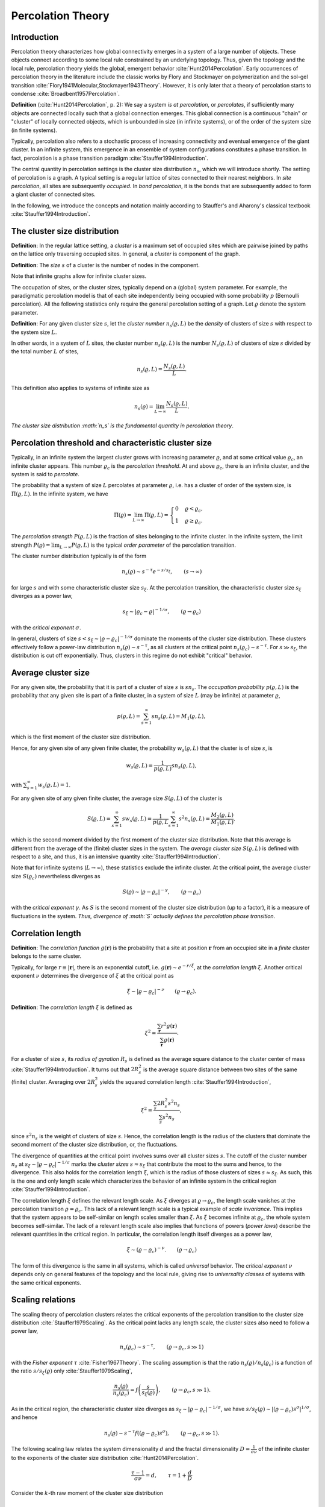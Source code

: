 Percolation Theory
==================

Introduction
------------

Percolation theory characterizes how global connectivity emerges in a system of
a large number of objects.
These objects connect according to some local rule constrained by an underlying
topology.
Thus, given the topology and the local rule, percolation theory yields the
global, emergent behavior :cite:`Hunt2014Percolation`.
Early occurrences of percolation theory in the literature include the classic
works by Flory and Stockmayer on polymerization and the sol-gel transition
:cite:`Flory1941Molecular,Stockmayer1943Theory`.
However, it is only later that a theory of percolation starts to condense
:cite:`Broadbent1957Percolation`.

**Definition** (:cite:`Hunt2014Percolation`, p. 2):
We say a system *is at percolation*, or *percolates*, if sufficiently many
objects are connected locally such that a global connection emerges.
This global connection is a continuous "chain" or "cluster" of locally
connected objects, which is unbounded in size (in infinite systems), or of the
order of the system size (in finite systems).

Typically, percolation also refers to a stochastic process of increasing connectivity and eventual emergence of the giant cluster.
In an infinite system, this emergence in an ensemble of system configurations
constitutes a phase transition.
In fact, percolation is a phase transition paradigm
:cite:`Stauffer1994Introduction`.

The central quantity in percolation settings is the cluster size distribution
:math:`n_s`, which we will introduce shortly.
The setting of percolation is a graph.
A typical setting is a regular lattice of sites connected to their nearest
neighbors.
In *site percolation*, all sites are subsequently *occupied*.
In *bond percolation*, it is the bonds that are subsequently added to form a giant cluster of connected sites.

In the following, we introduce the concepts and notation mainly according to
Stauffer's and Aharony's classical textbook :cite:`Stauffer1994Introduction`.

The cluster size distribution
-----------------------------

**Definition**:
In the regular lattice setting, a *cluster* is a maximum set of occupied sites
which are pairwise joined by paths on the lattice only traversing occupied
sites.
In general, a *cluster* is component of the graph.

**Definition**:
The *size* :math:`s` of a cluster is the number of nodes in the component.

Note that infinite graphs allow for infinite cluster sizes.

The occupation of sites, or the cluster sizes, typically depend on a (global)
system parameter.
For example, the paradigmatic percolation model is that of each site
independently being occupied with some probability :math:`p` (Bernoulli percolation).
All the following statistics only require the general percolation setting of a
graph.
Let :math:`\varrho` denote the system parameter.

**Definition**:
For any given cluster size :math:`s`, let the *cluster number*
:math:`n_s(\varrho, L)` be the *density* of clusters of size :math:`s` with
respect to the system size :math:`L`.

In other words, in a system of :math:`L` sites, the cluster number
:math:`n_s(\varrho, L)` is the number :math:`N_s(\varrho, L)` of clusters of
size :math:`s` divided by the total number :math:`L` of sites,

.. math::

   n_s(\varrho, L) = \frac{N_s(\varrho,L)}{L}.

This definition also applies to systems of infinite size as

.. math::

   n_s(\varrho) = \lim_{L \to \infty} \frac{N_s(\varrho,L)}{L}.

*The cluster size distribution :math:`n_s` is the fundamental quantity in
percolation theory*.

Percolation threshold and characteristic cluster size
-----------------------------------------------------

Typically, in an infinite system the largest cluster grows with increasing
parameter :math:`\varrho`, and at some critical value :math:`\varrho_c`, an
infinite cluster appears.
This number :math:`\varrho_c` is the *percolation threshold*.
At and above :math:`\varrho_c`, there is an infinite cluster, and the system is
said to *percolate*.

The probability that a system of size :math:`L` percolates at parameter
:math:`\varrho`, i.e. has a cluster of order of the system size, is
:math:`\Pi(\varrho,L)`.
In the infinite system, we have

.. math::

   \Pi(\varrho) = \lim_{L \to \infty} \Pi(\varrho, L) = \begin{cases}
   0 & \varrho < \varrho_c, \\
   1 & \varrho \geq \varrho_c.
   \end{cases}

The *percolation strength* :math:`P(\varrho, L)` is the fraction of sites
belonging to the infinite cluster.
In the infinite system, the limit strength :math:`P(\varrho) = \lim_{L \to
\infty} P(\varrho, L)` is the typical *order parameter* of the percolation
transition.

The cluster number distribution typically is of the form

.. math::

   n_s(\varrho) \sim s^{-\tau} e^{- s/s_\xi}, \qquad (s \to \infty)

for large :math:`s` and with some characteristic cluster size :math:`s_\xi`.
At the percolation transition, the characteristic cluster size :math:`s_\xi`
diverges as a power law,

.. math::

   s_\xi \sim |\varrho_c - \varrho|^{-1/\sigma}, \qquad (\varrho \to \varrho_c)

with the *critical exponent* :math:`\sigma`.

In general, clusters of size :math:`s < s_\xi \sim |\varrho - \varrho_c|^{-1 /
\sigma}` dominate the moments of the cluster size distribution.
These clusters effectively follow a power-law distribution :math:`n_s(\varrho)
\sim s^{-\tau}`, as all clusters at the critical point :math:`n_s(\varrho_c)
\sim s^{-\tau}`.
For :math:`s \gg s_\xi`, the distribution is cut off exponentially.
Thus, clusters in this regime do not exhibit "critical" behavior.

Average cluster size
--------------------

For any given site, the probability that it is part of a cluster of size
:math:`s` is :math:`s n_s`. The *occupation probability*
:math:`p(\varrho, L)` is the probability that any given site is part of
a finite cluster, in a system of size :math:`L` (may be infinite) at
parameter :math:`\varrho`,

.. math::

   p(\varrho, L) = \sum_{s=1}^\infty s n_s(\varrho, L) = M_1(\varrho, L),

which is the first moment of the cluster size distribution.

Hence, for any given site of any given finite cluster, the probability
:math:`w_s(\varrho, L)` that the cluster is of size :math:`s`, is

.. math::

   w_s(\varrho, L) = \frac{1}{p(\varrho,L)} s n_s(\varrho, L),

with :math:`\sum_{s=1}^\infty w_s(\varrho, L) = 1`.

For any given site of any given finite cluster, the average size
:math:`S(\varrho, L)` of the cluster is

.. math::

   S(\varrho, L) = \sum_{s=1}^\infty s w_s(\varrho, L) = \frac{1}{p(\varrho, L}
   \sum_{s=1}^\infty s^2 n_s(\varrho, L) = \frac{M_2(\varrho, L)}{M_1(\varrho,
   L)},

which is the second moment divided by the first moment of the cluster size
distribution.
Note that this average is different from the average of the (finite) cluster
sizes in the system.
The *average cluster size* :math:`S(\varrho, L)` is defined with respect to a
site, and thus, it is an intensive quantity :cite:`Stauffer1994Introduction`.

Note that for infinite systems (:math:`L\to\infty`), these statistics exclude
the infinite cluster.
At the critical point, the average cluster size :math:`S(\varrho_c)`
nevertheless diverges as

.. math::

   S(\varrho) \sim |\varrho - \varrho_c|^{- \gamma}, \qquad (\varrho \to
   \varrho_c)

with the *critical exponent* :math:`\gamma`.
As :math:`S` is the second moment of the cluster size distribution (up to a
factor), it is a measure of fluctuations in the system.
*Thus, divergence of :math:`S` actually defines the percolation phase
transition.*

Correlation length
------------------

**Definition**:
The *correlation function* :math:`g(\mathbf{r})` is the probability that a site
at position :math:`\mathbf{r}` from an occupied site in a *finite* cluster
belongs to the same cluster.

Typically, for large :math:`r \equiv |\mathbf{r}|`, there is an exponential
cutoff, i.e. :math:`g(\mathbf{r}) \sim e^{-r/\xi}`, at the *correlation length*
:math:`\xi`.
Another critical exponent :math:`\nu` determines the divergence of :math:`\xi`
at the critical point as

.. math::

   \xi \sim |\varrho - \varrho_c|^{-\nu} \qquad (\varrho \to \varrho_c).

**Definition**:
The *correlation length* :math:`\xi` is defined as

.. math::

   \xi^2 = \frac{\sum_{\mathbf{r}} r^2 g(\mathbf{r})}{\sum_{\mathbf{r}}
   g(\mathbf{r})}.

For a cluster of size :math:`s`, its *radius of gyration* :math:`R_s` is
defined as the average square distance to the cluster center of mass :cite:`Stauffer1994Introduction`.
It turns out that :math:`2 R_s^2` is the average square distance between two
sites of the same (finite) cluster.
Averaging over :math:`2R_s^2` yields the squared correlation length
:cite:`Stauffer1994Introduction`,

.. math::

   \xi^2 = \frac{\sum_s 2 R_s^2 s^2 n_s}{\sum_s s^2 n_s},

since :math:`s^2 n_s` is the weight of clusters of size :math:`s`.
Hence, the correlation length is the radius of the clusters that dominate the
second moment of the cluster size distribution, or, the fluctuations.

The divergence of quantities at the critical point involves sums over all
cluster sizes :math:`s`.
The cutoff of the cluster number :math:`n_s` at :math:`s_\xi \sim |\varrho -
\varrho_c|^{-1/\sigma}` marks the *cluster sizes* :math:`s \approx s_\xi` that
contribute the most to the sums and hence, to the divergence.
This also holds for the correlation length :math:`\xi`, which is the radius of
those clusters of sizes :math:`s \approx s_\xi`.
As such, this is the one and only length scale which characterizes the behavior
of an infinite system in the critical region :cite:`Stauffer1994Introduction`.

The correlation length :math:`\xi` defines the relevant length scale.
As :math:`\xi` diverges at :math:`\varrho \to \varrho_c`, the length scale
vanishes at the percolation transition :math:`\varrho = \varrho_c`.
This lack of a relevant length scale is a typical example of *scale
invariance*.
This implies that the system appears to be self-similar on length scales
smaller than :math:`\xi`.
As :math:`\xi` becomes infinite at :math:`\varrho_c`, the whole system becomes
self-similar.
The lack of a relevant length scale also implies that functions of powers
(*power laws*) describe the relevant quantities in the critical region.
In particular, the correlation length itself diverges as a power law,

.. math::

   \xi \sim (\varrho - \varrho_c)^{-\nu}. \qquad (\varrho \to \varrho_c)

The form of this divergence is the same in all systems, which is called
*universal* behavior.
The *critical exponent* :math:`\nu` depends only on general features of the
topology and the local rule, giving rise to *universality classes* of systems
with the same critical exponents.

Scaling relations
-----------------

The scaling theory of percolation clusters relates the critical exponents of
the percolation transition to the cluster size distribution
:cite:`Stauffer1979Scaling`.
As the critical point lacks any length scale, the cluster sizes also need to
follow a power law,

.. math::

   n_s(\varrho_c) \sim s^{-\tau}, \qquad (\varrho \to \varrho_c, s \gg 1)

with the *Fisher exponent* :math:`\tau` :cite:`Fisher1967Theory`.
The scaling assumption is that the ratio :math:`n_s(\varrho) / n_s(\varrho_c)`
is a function of the ratio :math:`s / s_\xi(\varrho)` only
:cite:`Stauffer1979Scaling`,

.. math::

   \frac{n_s(\varrho)}{n_s(\varrho_c)} = f\left( \frac{s}{s_\xi(\varrho)}
   \right), \qquad (\varrho \to \varrho_c, s \gg 1).

As in the critical region, the characteristic cluster size diverges as
:math:`s_\xi \sim |\varrho - \varrho_c|^{-1/\sigma}`, we have :math:`s /
s_\xi(\varrho) \sim |(\varrho - \varrho_c) s^\sigma |^{1/\sigma}`, and hence

.. math::

   n_s(\varrho) \sim s^{-\tau} f((\varrho - \varrho_c) s^\sigma), \qquad
   (\varrho \to \varrho_c, s \gg 1).

The following scaling law relates the system dimensionality :math:`d` and the
fractal dimensionality :math:`D = \frac{1}{\sigma \nu}` of the infinite cluster
to the exponents of the cluster size distribution :cite:`Hunt2014Percolation`.

.. math::

   \frac{\tau - 1}{\sigma \nu} = d, \qquad \tau = 1 + \frac{d}{D}



Consider the :math:`k`-th raw moment of the cluster size distribution

.. math::

   M_k(\varrho) = \sum_s s^k n_s(\varrho)

which scales as

.. math::

   M_k(\varrho) \sim \sum_s s^{k-\tau} e^{-s/s_\xi(\varrho)} \sim |\varrho -
   \varrho_c|^{(\tau -1 - k)/\sigma} \qquad (\varrho \to \varrho_c)

in the critical region.

In this region, above the percolation threshold (:math:`\varrho > \varrho_c`),
the percolation strength behaves as :cite:`Stauffer1994Introduction`

.. math::

   P(\varrho) \sim \sum_s s (n_s(\varrho_c) - n_s(\varrho)) \sim \sum_s
   s^{1-\tau}  \left(1 - e^{-s/s_\xi(\varrho)} \right) \sim (\varrho -
   \varrho_c)^{(\tau -2)\sigma} \equiv (\varrho - \varrho_c)^\beta

defining the *critical exponent* :math:`\beta` as

.. math::

   \beta = \frac{\tau - 2}{\sigma}.

As the second raw moment :math:`M_2(\varrho) \sim |\varrho - \varrho_c|^{(\tau
- 3)/\sigma}`, we have

.. math::

   \gamma = \frac{3 - \tau}{\sigma},

or

.. math::

   \sigma = \frac{1}{\beta + \gamma}, \tau = 2 + \frac{\beta}{\beta + \gamma}.

These are the *scaling relations* between the critical exponents, which all
derive from the exponents :math:`\tau` and :math:`\sigma` of the cluster size
distribution.

Cluster numbers typically scale as

.. math::

   n_s(\varrho) \sim s^{-\tau} f((\varrho - \varrho_c) s^\sigma), \qquad
   (\varrho \to \varrho_c, s \to \infty)

with some scaling function :math:`f` which rapidly decays to zero, :math:`f(x)
\to 0` for :math:`|x| > 1` (:math:`s > s_\xi`)
:cite:`Stauffer1994Introduction`.

It remains to determine the scaling relationship of cluster radius :math:`R_s`
and cluster size :math:`s` in the critical region.
For :math:`s \sim R_s^D` for some possibly fractal cluster dimension :math:`D`,
we have :cite:`Stauffer1994Introduction`

.. math::

   \frac{1}{D} = \sigma \nu.

The cutoff cluster size :math:`s_\xi` was the *crossover size* separating
critical behavior (:math:`n_s \sim s^{-\tau}`) from non-critical behavior
(:math:`n_s \to 0` exponentially fast).
Now, the correlation length :math:`\xi \sim s_\xi^{1/D} = s_\xi^{\sigma \nu}`
is the *crossover length* separating the critical and non-critical regimes.
